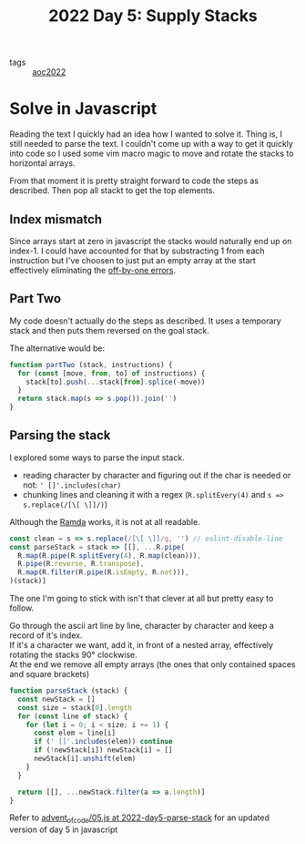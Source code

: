 #+title: 2022 Day 5: Supply Stacks
#+options: toc:nil num:nil


- tags :: [[id:aec0815f-5cba-459c-8e9c-4fa09d87a446][aoc2022]]


* Solve in Javascript

Reading the text I quickly had an idea how I wanted to solve it.
Thing is, I still needed to parse the text. I couldn't come up with a way to get
it quickly into code so I used some vim macro magic to move and rotate the
stacks to horizontal arrays.

From that moment it is pretty straight forward to code the steps as described.
Then pop all stackt to get the top elements.

** Index mismatch

Since arrays start at zero in javascript the stacks would naturally end up on index-1.
I could have accounted for that by substracting 1 from each instruction but I've
choosen to just put an empty array at the start effectively eliminating the
[[id:606cc95b-173d-426a-ba7e-7160e9c120ea][off-by-one errors]].

** Part Two

My code doesn't actually do the steps as described. It uses a temporary stack
and then puts them reversed on the goal stack.

The alternative would be:

#+begin_src javascript
function partTwo (stack, instructions) {
  for (const [move, from, to] of instructions) {
    stack[to].push(...stack[from].splice(-move))
  }
  return stack.map(s => s.pop()).join('')
}
#+end_src

** Parsing the stack

I explored some ways to parse the input stack.
+ reading character by character and figuring out if the char is needed or not: ~' []'.includes(char)~
+ chunking lines and cleaning it with a regex (~R.splitEvery(4)~ and ~s => s.replace(/[\[ \]]/)~)

Although the [[https://ramdajs.com/][Ramda]] works, it is not at all readable.

#+begin_src javascript
const clean = s => s.replace(/[\[ \]]/g, '') // eslint-disable-line
const parseStack = stack => [[], ...R.pipe(
  R.map(R.pipe(R.splitEvery(4), R.map(clean))),
  R.pipe(R.reverse, R.transpose),
  R.map(R.filter(R.pipe(R.isEmpty, R.not))),
)(stack)]
#+end_src


The one I'm going to stick with isn't that clever at all but pretty easy to follow.

Go through the ascii art line by line, character by character and keep a record of it's index. \\
If it's a character we want, add it, in front of a nested array, effectively rotating the stacks 90° clockwise. \\
At the end we remove all empty arrays (the ones that only contained spaces and square brackets) \\

#+begin_src javascript
function parseStack (stack) {
  const newStack = []
  const size = stack[0].length
  for (const line of stack) {
    for (let i = 0; i < size; i += 1) {
      const elem = line[i]
      if (' []'.includes(elem)) continue
      if (!newStack[i]) newStack[i] = []
      newStack[i].unshift(elem)
    }
  }

  return [[], ...newStack.filter(a => a.length)]
}
#+end_src


Refer to [[https://github.com/akkerman/advent_of_code/blob/2022-day5-parse-stack/2022/05.js][advent_of_code/05.js at 2022-day5-parse-stack]] for an updated version of day 5 in javascript
